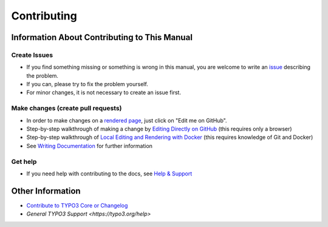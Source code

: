 ============
Contributing
============

Information About Contributing to This Manual
=============================================

Create Issues
-------------

* If you find something missing or something is wrong in this manual,
  you are welcome to write an `issue <https://github.com/Oktopuce/site_generator/issues>`__
  describing the problem.
* If you can, please try to fix the problem yourself.
* For minor changes, it is not necessary to create an issue first.

Make changes (create pull requests)
-----------------------------------

* In order to make changes on a
  `rendered page <https://docs.typo3.org/typo3cms/HowToDocument/Index.html>`__,
  just click on "Edit me on GitHub".
* Step-by-step walkthrough of making a change by `Editing Directly on GitHub
  <https://docs.typo3.org/typo3cms/HowToDocument/WritingDocsOfficial/Index.html>`__
  (this requires only a browser)
* Step-by-step walkthrough of `Local Editing and Rendering with Docker
  <https://docs.typo3.org/typo3cms/HowToDocument/WritingDocsOfficial/LocalEditing.html>`__
  (this requires knowledge of Git and Docker)

* See `Writing Documentation <https://docs.typo3.org/typo3cms/HowToDocument/>`__ for further
  information

Get help
--------

* If you need help with contributing to the docs, see
  `Help & Support <https://docs.typo3.org/typo3cms/HowToDocument/HowToGetHelp.html>`__


Other Information
=================

* `Contribute to TYPO3 Core or Changelog <https://docs.typo3.org/typo3cms/ContributionWorkflowGuide/>`__
* `General TYPO3 Support <https://typo3.org/help>`
